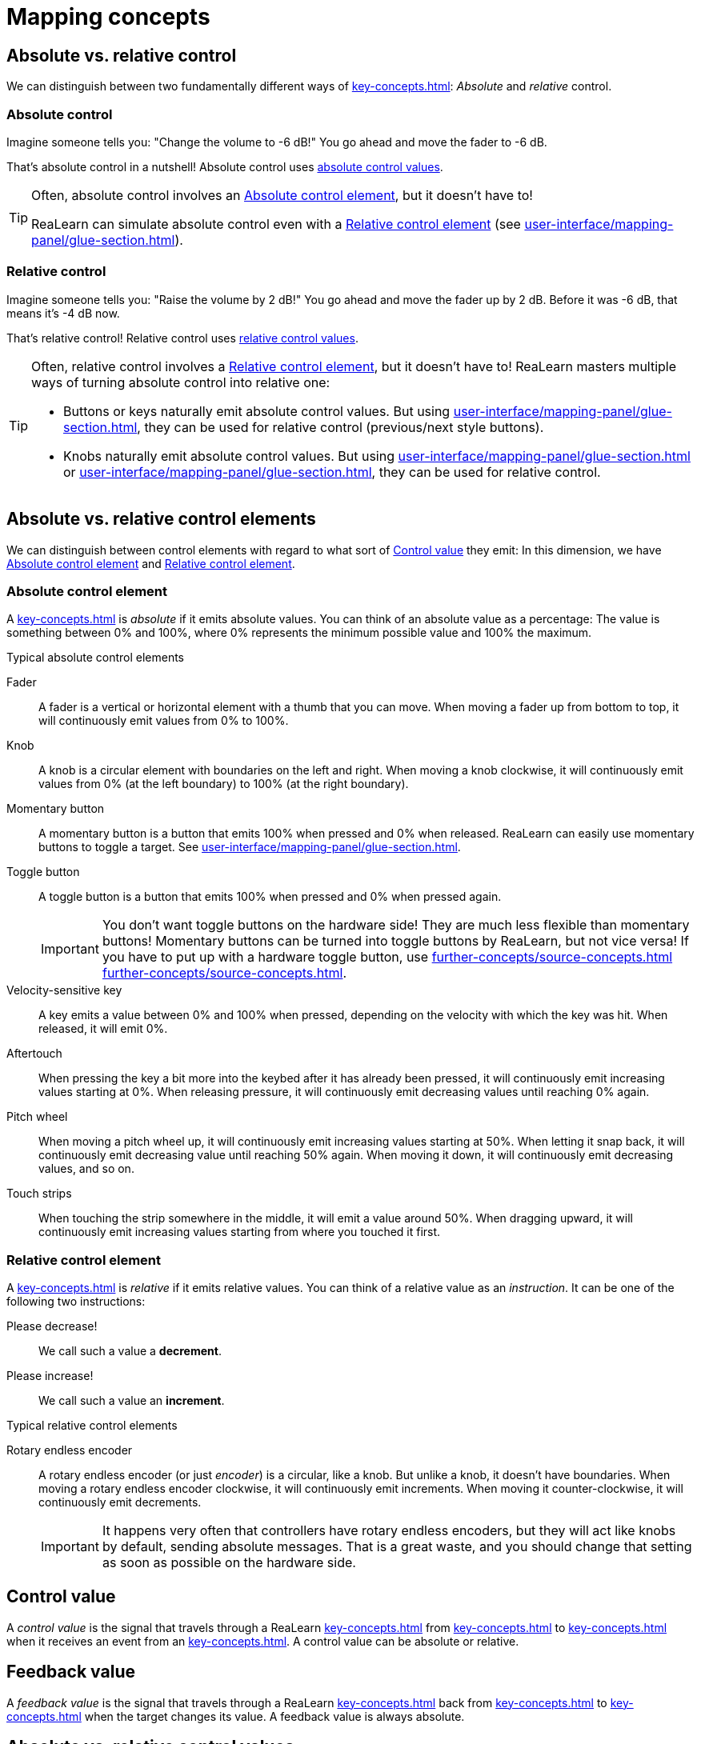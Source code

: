 = Mapping concepts

== Absolute vs. relative control

We can distinguish between two fundamentally different ways of xref:key-concepts.adoc#control[]: _Absolute_ and _relative_ control.

[[absolute-control]]
=== Absolute control

Imagine someone tells you: "Change the volume to -6 dB!" You go ahead and move the fader to -6 dB.

That's absolute control in a nutshell!
Absolute control uses <<absolute-control-value, absolute control values>>.

[TIP]
====
Often, absolute control involves an <<absolute-control-element>>, but it doesn't have to!

ReaLearn can simulate absolute control even with a <<relative-control-element>> (see xref:user-interface/mapping-panel/glue-section.adoc#make-absolute[]).
====

[[relative-control]]
=== Relative control

Imagine someone tells you: "Raise the volume by 2 dB!" You go ahead and move the fader up by 2 dB.
Before it was -6 dB, that means it's -4 dB now.

That's relative control!
Relative control uses <<relative-control-value, relative control values>>.

[TIP]
====
Often, relative control involves a <<relative-control-element>>, but it doesn't have to!
ReaLearn masters multiple ways of turning absolute control into relative one:

* Buttons or keys naturally emit absolute control values.
But using xref:user-interface/mapping-panel/glue-section.adoc#incremental-button[], they can be used for relative control (previous/next style buttons).
* Knobs naturally emit absolute control values.
But using xref:user-interface/mapping-panel/glue-section.adoc#make-relative[] or xref:user-interface/mapping-panel/glue-section.adoc#performance-control[], they can be used for relative control.
====

== Absolute vs. relative control elements

We can distinguish between control elements with regard to what sort of <<control-value>> they emit: In this dimension, we have <<absolute-control-element>> and <<relative-control-element>>.

[[absolute-control-element]]
=== Absolute control element

A xref:key-concepts.adoc#control-element[] is _absolute_ if it emits absolute values.
You can think of an absolute value as a percentage: The value is something between 0% and 100%, where 0% represents the minimum possible value and 100% the maximum.

.Typical absolute control elements
[[fader]] Fader::
A fader is a vertical or horizontal element with a thumb that you can move.
When moving a fader up from bottom to top, it will continuously emit values from 0% to 100%.

[[knob]] Knob::
A knob is a circular element with boundaries on the left and right.
When moving a knob clockwise, it will continuously emit values from 0% (at the left boundary) to 100% (at the right boundary).

[[momentary-button]] Momentary button::
A momentary button is a button that emits 100% when pressed and 0% when released.
ReaLearn can easily use momentary buttons to toggle a target.
See xref:user-interface/mapping-panel/glue-section.adoc#toggle-button-mode[].

[[toggle-button]] Toggle button::
A toggle button is a button that emits 100% when pressed and 0% when pressed again.
+
IMPORTANT: You don't want toggle buttons on the hardware side!
They are much less flexible than momentary buttons!
Momentary buttons can be turned into toggle buttons by ReaLearn, but not vice versa!
If you have to put up with a hardware toggle button, use xref:further-concepts/source-concepts.adoc#midi-source-character[] xref:further-concepts/source-concepts.adoc#toggle-only-button[].

[[velocity-sensitive-key]] Velocity-sensitive key:: A key emits a value between 0% and 100% when pressed, depending on the velocity with which the key was hit.
When released, it will emit 0%.

[[aftertouch]] Aftertouch:: When pressing the key a bit more into the keybed after it has already been pressed, it will continuously emit increasing values starting at 0%.
When releasing pressure, it will continuously emit decreasing values until reaching 0% again.

[[pitch-wheel]] Pitch wheel:: When moving a pitch wheel up, it will continuously emit increasing values starting at 50%.
When letting it snap back, it will continuously emit decreasing value until reaching 50% again.
When moving it down, it will continuously emit decreasing values, and so on.

[[touch-strip]] Touch strips:: When touching the strip somewhere in the middle, it will emit a value around 50%.
When dragging upward, it will continuously emit increasing values starting from where you touched it first.

[[relative-control-element]]
=== Relative control element

A xref:key-concepts.adoc#control-element[] is _relative_ if it emits relative values.
You can think of a relative value as an _instruction_.
It can be one of the following two instructions:

Please decrease!:: We call such a value a *decrement*.
Please increase!:: We call such a value an *increment*.

.Typical relative control elements
[[rotary-endless-encoder]] Rotary endless encoder::
A rotary endless encoder (or just _encoder_) is a circular, like a knob.
But unlike a knob, it doesn't have boundaries.
When moving a rotary endless encoder clockwise, it will continuously emit increments.
When moving it counter-clockwise, it will continuously emit decrements.
+
IMPORTANT: It happens very often that controllers have rotary endless encoders, but they will act like knobs by default, sending absolute messages.
That is a great waste, and you should change that setting as soon as possible on the hardware side.

[[control-value]]
== Control value

A _control value_ is the signal that travels through a ReaLearn xref:key-concepts.adoc#mapping[] from xref:key-concepts.adoc#source[] to xref:key-concepts.adoc#target[] when it receives an event from an xref:key-concepts.adoc#input-port[].
A control value can be absolute or relative.

[[feedback-value]]
== Feedback value

A _feedback value_ is the signal that travels through a ReaLearn xref:key-concepts.adoc#mapping[] back from xref:key-concepts.adoc#target[] to xref:key-concepts.adoc#source[] when the target changes its value.
A feedback value is always absolute.

== Absolute vs. relative control values

[[absolute-control-value]]
=== Absolute control value

An _absolute_ control value is conceptually a percentage between 0.0% and 100.0%.

Internally, it is represented by a high-precision floating point number between 0.0 and 1.0. E.g. 0.25 is 25%.

[[relative-control-value]]
=== Relative control value

A _relative_ control value is a number of increments or decrements.

Internally, it is represented as a positive or negative integer.
E.g. control value -2 means a decrement of 2.

[[mapping-tag]]
== Mapping tag

Each mapping can have arbitrarily many tags.
Such tags can be used to organize mappings in a way that is much more flexible than groups.

Tags are not just something for people that love to keep things tidy!
They also get meaning in combination with certain ReaLearn targets such as xref:targets/realearn/enable-disable-mappings.adoc[].

[[group]]
== Mapping group

Mapping groups are part of the currently shown compartment and enable you to divide the list of mappings into multiple groups.

Groups can be useful …

* To apply an activation condition to multiple mappings at once.
* To enable/disable control/feedback for multiple mappings at once.
* To keep track of mappings if there are many of them.

You can decide which group is displays using xref:user-interface/main-panel/mapping-group-section.adoc#mapping-group-menu[].

You can move existing mappings between groups by opening the context menu (accessible via right-click on Windows and Linux, control-click on macOS) of the corresponding mapping row and choosing "Move to group".

Groups are saved as part of the project, VST plug-in preset and compartment preset.

[[mapping-activation-state]]
== Mapping activation state

A mapping is considered as *on* or *active* (terms are used interchangeably) only if all following criteria are fulfilled:

. The mapping is complete, that is, both source and target are completely specified
. The mapping is enabled as a whole
. The mapping has control and/or feedback enabled
. The <<mapping-activation-condition>> is fulfilled
. The xref:further-concepts/target-concepts.adoc#target-activation-condition[] is fulfilled
. The target is valid
+
====
Example: A track target can be invalid when it's using xref:further-concepts/target-concepts.adoc#selected-selector[] but no track is currently selected).
====

In all other cases, mapping is *off* or *inactive*.
In that case, it doesn't have any effect!

(Controller) mappings with xref:further-concepts/target-concepts.adoc#virtual-target[] are always considered active as long as the feedback checkbox is ticked.

[[mapping-signal-flow]]
== Mapping signal flow

Here's how ReaLearn processes an incoming control event that matches a mapping source.

1. ReaLearn converts the event coming from the xref:key-concepts.adoc#input-port[] to a <<control-value>>.
2. ReaLearn feeds the <<control-value>> to the mapping's xref:key-concepts.adoc#glue[].
The glue section is responsible for transforming control values before they reach the xref:key-concepts.adoc#target[].
This transformation can change the type of the control value, e.g. from relative to absolute - it depends on the settings in the glue section and the mapping's target.
The glue section can even "eat" control values so that they don't arrive at the target at all.
3. Finally, ReaLearn converts the transformed <<control-value>> into some target instruction (e.g. "set volume to -6.0 dB") and executes it.

Feedback (from target to source) works in a similar fashion but is restricted to absolute control values.
Even if the source is relative (e.g. an encoder), ReaLearn will always emit absolute feedback, because relative feedback doesn't make sense.

[[conditional-activation]]
== Conditional activation

Conditional activation is a powerful feature that allows you to dynamically activate or deactivate a mapping depending on its <<mapping-activation-condition>>.

.Control A when a button is not pressed, control B when it is
====
Here's how you would implement a typical use case.
You want your rotary encoder to control target A when the button is not pressed and control target B when it's pressed.

. Create a mapping for the button
** As "Target", you need to choose ReaLearn itself (Type: xref:targets/fx-parameter/set-value.adoc[], Track: `<This>`, FX: "… VSTi: ReaLearn (Helgoboss)").
As "Parameter", choose an arbitrary ReaLearn parameter, e.g. "Parameter 1".
** As "Mode", choose either "Absolute" (if you want to switch the encoder function just momentarily) or "Toggle" (if you want the button to toggle between the two encoder functions).
. Create a mapping with target A
** Set "Active" to "When modifiers on/off", "Modifier A" to "Parameter 1" and disable the checkbox beside it.
Set "Modifier B" to `<None>`.
** This basically means "Hey, ReaLearn!
Please activate this mapping only if ReaLearn Parameter 1 is *off*!" (remember, we control ReaLearn Parameter 1 using the button).
** At this point, turning your encoder should control target A, but only if you don't press the button!
. Create a mapping with target B
** Just as in step 2, set "Active" to "When modifiers on/off" and "Modifier A" to "Parameter 1". *But*: Now *enable* the checkbox beside it.
Set "Modifier B" to `<None>`.
** This basically means "Hey, ReaLearn!
Please activate this mapping only if ReaLearn Parameter 1 is *on*!"
** At this point, turning your encoder should control target A if you don't press the button and control target B if you press the button.
====

[[mapping-activation-condition]]
== Mapping activation condition

The activation condition of a mapping determines under which circumstances a mapping is active or inactive, based on the value of a xref:further-concepts/compartment-concepts.adoc#compartment-parameter[] or based on the state of arbitrary xref:key-concepts.adoc#target[targets].
It is especially practical if your controller has a limited amount of control elements and you want to give control elements several responsibilities.
It lets you easily implement use cases such as:

* "This knob should control the track pan, but only when my sustain pedal is pressed, otherwise it should control track volume!" (modifier use cases)
* "I want to have two buttons for switching between different banks where each bank represents a group of mappings." (bank use cases)
* "I want to control the volume of this track only if it's not muted." (target-state based use cases)

TIP: Since ReaLearn 2.11.0, xref:targets/realearn/enable-disable-mappings.adoc[] provides a slightly less powerful but more straightforward way to implement use cases that were before only achievable with parameter-based conditional activation.

There are 6 different activation modes:

* *Always:* Mapping is always active (the default)
* *When modifiers on/off:* Mapping becomes active only if something is pressed / not pressed
* *When bank selected:* Allows you to step through different groups of mappings (sometimes also called "pages")
* *When EEL met* Let an EEL formula decide (total freedom)
* *When expression met:* Let an expression decide (total freedom)
* *When target value met:* Let the current value of the target of another mapping decide

[NOTE]
====
At this occasion, some words about ReaLearn's own freely assignable FX parameters.

ReaLearn itself isn't just able to control parameters of other FX, it also offers FX parameters itself.
At the moment it offers 200 FX parameters, 100 for the main compartment and 100 for the controller compartment.
You can control them just like parameters in other FX:

- Via automation envelopes,
- via track controls,
- via REAPER's own MIDI/OSC learn
- … and of course via ReaLearn itself.

Initially, they don't do anything at all.
First, you need to give meaning to them by referring to them in activation conditions or `<Dynamic>` selector expressions.
====

=== When modifiers on/off

This mode is comparable to modifier keys on a computer keyboard.
For example, when you press `Ctrl+V`
for pasting text, `Ctrl` is a modifier because it modifies the meaning of the `V` key.
When this modifier is "on" (= pressed), it activates the "paste text" and deactivates the "write the letter V" functionality of the `V` key.

In ReaLearn, the modifier is one of the FX parameters.
It's considered to be "on" if the parameter has a value greater than 0 and "off" if the value is 0.

You can choose up to 2 modifier parameters, "Modifier A" and "Modifier B".
If you select "<None>", the modifier gets disabled (it won't have any effect on activation).
The checkbox to the right of the dropdown lets you decide if the modifier must be "on" for the mapping to become active or "off".

Example: The following setting means that this mapping becomes active _only_ if both "Parameter 1" and "Parameter 2" are "on".

* *Modifier A:* "Parameter 1"
* *Checkbox A:* Checked
* *Modifier B:* "Parameter 2"
* *Checkbox B:* Checked

Now you just have to map 2 controller buttons to "Parameter 1" and "Parameter 2" via ReaLearn (by creating 2 additional mappings - in the same ReaLearn instance or another one, up to you) et voilà, it works.
The beauty of this solution lies in how you can compose different ReaLearn features to obtain exactly the result you want.
For example, the _absolute mode_ of the mapping that controls the modifier parameter decides if the modifier button is momentary (has to be pressed all the time) or toggled (switches between on and off everytime you press it).
You can also be more adventurous and let the modifier on/off state change over time, using REAPER's automation envelopes.

=== When bank selected

This is the correct activation mode if you want control surface "bank-style" mapping.

TIP: For this kind of use cases you should consider the new xref:targets/realearn/enable-disable-mappings.adoc[], which is available since ReaLearn 2.11.0 as an alternative.
It's slightly less powerful than conditional activation but probably easier to use, partly because you can dictate which mappings should be active "from outside", not from the perspective of the mapping itself.

You can tell ReaLearn to only activate your mapping if a certain parameter has a particular value.
The particular value is called "Bank".
Why?
Let's assume you mapped 2 buttons "Previous" and "Next" to increase/decrease the value of the parameter (by using "Incremental button" mode, you will learn how to do that further below).
And you have multiple mappings where each one uses "When bank selected" with the same parameter but a different "Bank".
Then the result is that you can press "Previous" and "Next" and it will switch between different mappings within that parameter.
If you assign the same "Bank" to multiple mappings, it's like putting those mappings into one group which can be activated/deactivated as a whole.

Switching between different programs via "Previous" and "Next" buttons is just one possibility.
Here are some other ones:

* *Browse banks using a rotary encoder:* Just map the rotary encoder to the "Bank" parameter and restrict the target range as desired.
* *Activate each bank with a separate button:* Map each button to the "Bank" parameter (with absolute mode "Normal") and set "Target Min/Max" to a distinct value.
E.g. set button 1 min/max both to 0% and button 2 min/max both to 1%.
Then pressing button 1 will activate bank 0 and pressing button 2 will activate bank 1.

In previous versions of ReaLearn you could use other methods to achieve a similar behavior, but it always involved using multiple ReaLearn instances:

* *By enabling/disabling other ReaLearn instances:* You can use one main ReaLearn instance containing a bunch of mappings with xref:targets/fx/enable-disable.adoc[] in order to enable/disable other ReaLearn FX instances.
Then each of the other ReaLearn instances acts as one mapping bank/group.
* *By switching between presets of another ReaLearn instance:* You can use one main ReaLearn instance containing a mapping with xref:targets/fx/browse-presets.adoc[] in order to browse presets of another ReaLearn FX instance.
Then each preset in the other ReaLearn instance acts as one mapping bank/group.
However, that method is pretty limited and hard to maintain because presets are something global (not saved together with your REAPER project).

With _Conditional activation_ you can do the same (and more) within just one ReaLearn unit.

TIP: If you want to adjust the number of banks and improve bank handling in general, set a discrete value count for the corresponding bank parameter (see xref:further-concepts/compartment-concepts.adoc#compartment-parameter[]).

=== When EEL met

This is for experts.
It allows you to write a formula in https://www.cockos.com/EEL2/[EEL2] language that determines if the mapping becomes active or not, based on potentially all parameter values.
This is the most flexible of all parameter-based activation modes.
The other modes can be easily simulated.
The example modifier condition scenario mentioned above written as formula would be:

----
y = p1 > 0 && p2 > 0
----

`y` represents the result.
If `y` is greater than zero, the mapping will become active, otherwise it will become inactive. `p1` to `p100` contain the current parameter values.
Each of them has a value between 0.0 (= 0%) and 1.0 (= 100%).

This activation mode accounts for ReaLearn's philosophy to allow for great flexibility instead of just implementing one particular use case.
If you feel limited by the other activation modes, just use EEL.

TIP: For most activation conditions which need this amount of freedom, the newer activation mode <<expression-based-activation-condition>> is a slightly better choice because it's easier to use and generally performs a bit better.

[#expression-based-activation-condition]
=== When expression met

This is very similar to the previous EEL activation mode.
But instead of EEL, it lets you use the same expression language as used in xref:further-concepts/target-concepts.adoc#dynamic-selector[dynamic selectors] to express the activation condition.

The equivalent expression to above EEL example is:

`p[0] > 0 && p[1] > 0`

[#target-based-activation-condition]
=== When target value met

This is different from all the other activation condition types in that it doesn't look at ReaLearn's internal parameter values.
Instead, it looks at the target of another mapping (the so-called "lead mapping") and switches our mapping (the so-called "follow mapping") on or off depending on the target value of the lead mapping.

It works like this:

. Create the lead mapping and give it a target, e.g. xref:targets/track/select-unselect.adoc[].
* This lead mapping doesn't need to have a source.
It can even be completely disabled!
. In the **Mapping** dropdown, pick this newly created mapping.
. In the **Expression** text field to the right, enter `y > 0`.
* This means you want the follow mapping to be active whenever the target value of the lead mapping is greater than 0.0. Or in other words, when it's "switched on".

You can detect an inactive target by using `y == none`.

[[raw-midi-pattern]]
== Raw MIDI pattern

xref:sources/midi/raw-midi-sysex.adoc[] and xref:targets/midi/send-message.adoc[] allow to enter so-called MIDI patterns, an advanced ReaLearn concept.

=== Pattern basics

In its most basic form, the pattern is a sequence of bytes notated as hexadecimal numbers.
This is typical notation, especially for system-exclusive MIDI messages.

.A SysEx pattern
====
----
F0 00 20 6B 7F 42 02 00 10 77 00 F7
----

If you enter this and ReaLearn receives this system-exclusive message from the input, it will fire a 100% value.
If feedback is set up correctly, this message will be sent to the device whenever the target value changes.
====

Remarks:

* You can check if the correct feedback messages are sent to the device by enabling xref:further-concepts/unit-concepts.adoc#logging-of-real-feedback-messages[].
* Each byte is written using 2 hexadecimal digits.
* Spaces between the bytes can be omitted.
* You can express all types of MIDI messages using this raw notation (e.g. pitch wheel), not just system-exclusive ones.
If you do this, it will work as expected for the _feedback_ direction.
Please note that it will not work for the _control_ direction at the moment (I don't think this is needed).
* If you want a system-exclusive MIDI message, you _must_ include its start (`F0`) and end status byte (`F7`)!

=== Binary notation

ReaLearn also supports binary notation of a byte.
You need to enclose the binary digits of one byte in brackets.

.Binary notation
====
----
F0 00 20 [0110 1011] 7F 42 02 00 10 77 00 F7
----

This is equivalent to the previous example (`6B` in hexadecimal notation is the same as `0110 1011` in binary notation).
====

Remarks:

* Between the brackets, each digit represents one bit.
The left bit is the most significant one.
* Spaces between the two nibbles (4 bits) can be omitted.

=== Variable patterns (extracting and encoding a value)

For the xref:key-concepts.adoc#feedback[] direction, the examples I've shown you so far aren't real-world examples, because there's no point in sending the same MIDI message to the device over and over again!
If you really would want to send a constant MIDI message to the device, you would be much better off using a xref:user-interface/mapping-panel/advanced-settings-dialog.adoc#mapping-lifecycle-actions[Mapping lifecycle action], which allow you to send raw MIDI messages once when a mapping is initialized, not on every target value change.

But even for the xref:key-concepts.adoc#control[] direction, you might want to react to a whole _range_ of system-exclusive messages, not just a fixed one.
One part of your message might represent a variable value.
You might want to extract it and control the target with it.

Fortunately, ReaLearn offers a uniform way to extract a variable value from the raw MIDI message (control) or encode the current target value into the raw MIDI message (feedback).
Bytes which contain a variable value (or a part of it) _must_ be expressed using binary notation.

.Variable pattern
====
----
F0 00 20 6B 7F 42 02 00 10 77 [0000 dcba] F7
----

The second nibble of the second last byte contains the lowercase letters `dcba`.
This is the portion of the byte that denotes the variable value.
====

Each letter represents one bit of the variable value:

[horizontal]
`a`:: Bit 1 (least significant bit of the variable value)
`b`:: Bit 2
`c`:: Bit 3
`d`:: Bit 4
…
`m`:: Bit 13
`n`:: Bit 14
`o`:: Bit 15
`p`:: Bit 16 (most significant bit of the variable value)

=== Resolution of variable patterns

The resolution of the variable value always corresponds to the letter in the whole pattern which represents the highest bit number.
In the example above, the resolution is 4 bit because there's no letter greater than `d` in the pattern.

.Another variable pattern
====
In this example, the resolution is 7 bit because `n` is the greatest letter in the whole pattern.

----
F0 00 20 6B 7F 42 02 00 10 [00nm lkji] [hgfe dcba] F7
----
====

Remarks:

* The highest resolution currently supported is 16 bit (= 65536 different values).
* You can put these letter bits anywhere in the pattern (but only within bytes that use binary notation).

=== Byte order

This form of notation is slightly unconventional, but I think it's very flexible because it gives you much control over the resulting MIDI message.
This amount of control seems appropriate considering the many different ways hardware manufacturers used and still use to encode their MIDI data.

When a number is expressed within more than one byte, manufacturers sometimes put the most significant byte first and sometimes the least significant one, there's no rule.
This notation supports both because you decide where the bits end up:

.Most significant byte first
====
----
F0 00 20 6B 7F 42 02 00 10 [ponm lkji] [hgfe dcba] F7
----
====

.Least significant byte first
====
----
F0 00 20 6B 7F 42 02 00 10 [hgfe dcba] [ponm lkji] F7
----
====

=== More examples

."Romeo and Juliet" bits (separated by 2 bytes)
====
----
F0 [1111 000b] [a101 0100] F7
----
====

.Simple on/off value (1 bit only)
====
----
F0 A0 [1111 010a] F7
----
====

.Pitch wheel simulation
====
This behaves like pitch wheel because the pattern describes exactly the way how pitch wheel messages are encoded.

----
E0 [0gfe dcba] [0nml kjih]
----
====
